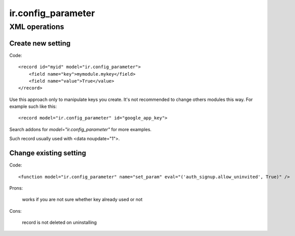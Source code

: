ir.config_parameter
===================

XML operations
--------------

Create new setting
^^^^^^^^^^^^^^^^^^
Code::

        <record id="myid" model="ir.config_parameter">
            <field name="key">mymodule.mykey</field>
            <field name="value">True</value>
        </record>

Use this approach only to manipulate keys you create.
It's not recommended to change others modules this way.
For example such like this::

     <record model="ir.config_parameter" id="google_app_key">

Search addons for *model="ir.config_parameter"* for more examples.

Such record usually used with <data noupdate="1">.

Change existing setting
^^^^^^^^^^^^^^^^^^^^^^^
Code::

    <function model="ir.config_parameter" name="set_param" eval="('auth_signup.allow_uninvited', True)" />

Prons:

    works if you are not sure whether key already used or not

Cons:

    record is not deleted on uninstalling


